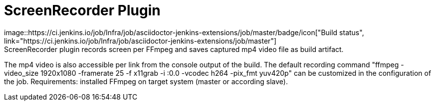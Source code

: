 = ScreenRecorder Plugin
image::https://ci.jenkins.io/job/Infra/job/asciidoctor-jenkins-extensions/job/master/badge/icon["Build status", link="https://ci.jenkins.io/job/Infra/job/asciidoctor-jenkins-extensions/job/master"]
:imagesdir: ./images
ScreenRecorder plugin records screen per FFmpeg and saves captured mp4 video file as build artifact. 
The mp4 video is also accessible per link from the console output of the build.
The default recording command "ffmpeg -video_size 1920x1080 -framerate 25 -f x11grab -i :0.0 -vcodec h264 -pix_fmt yuv420p" 
can be customized in the configuration of the job.
Requirements: installed FFmpeg on target system (master or according slave).

